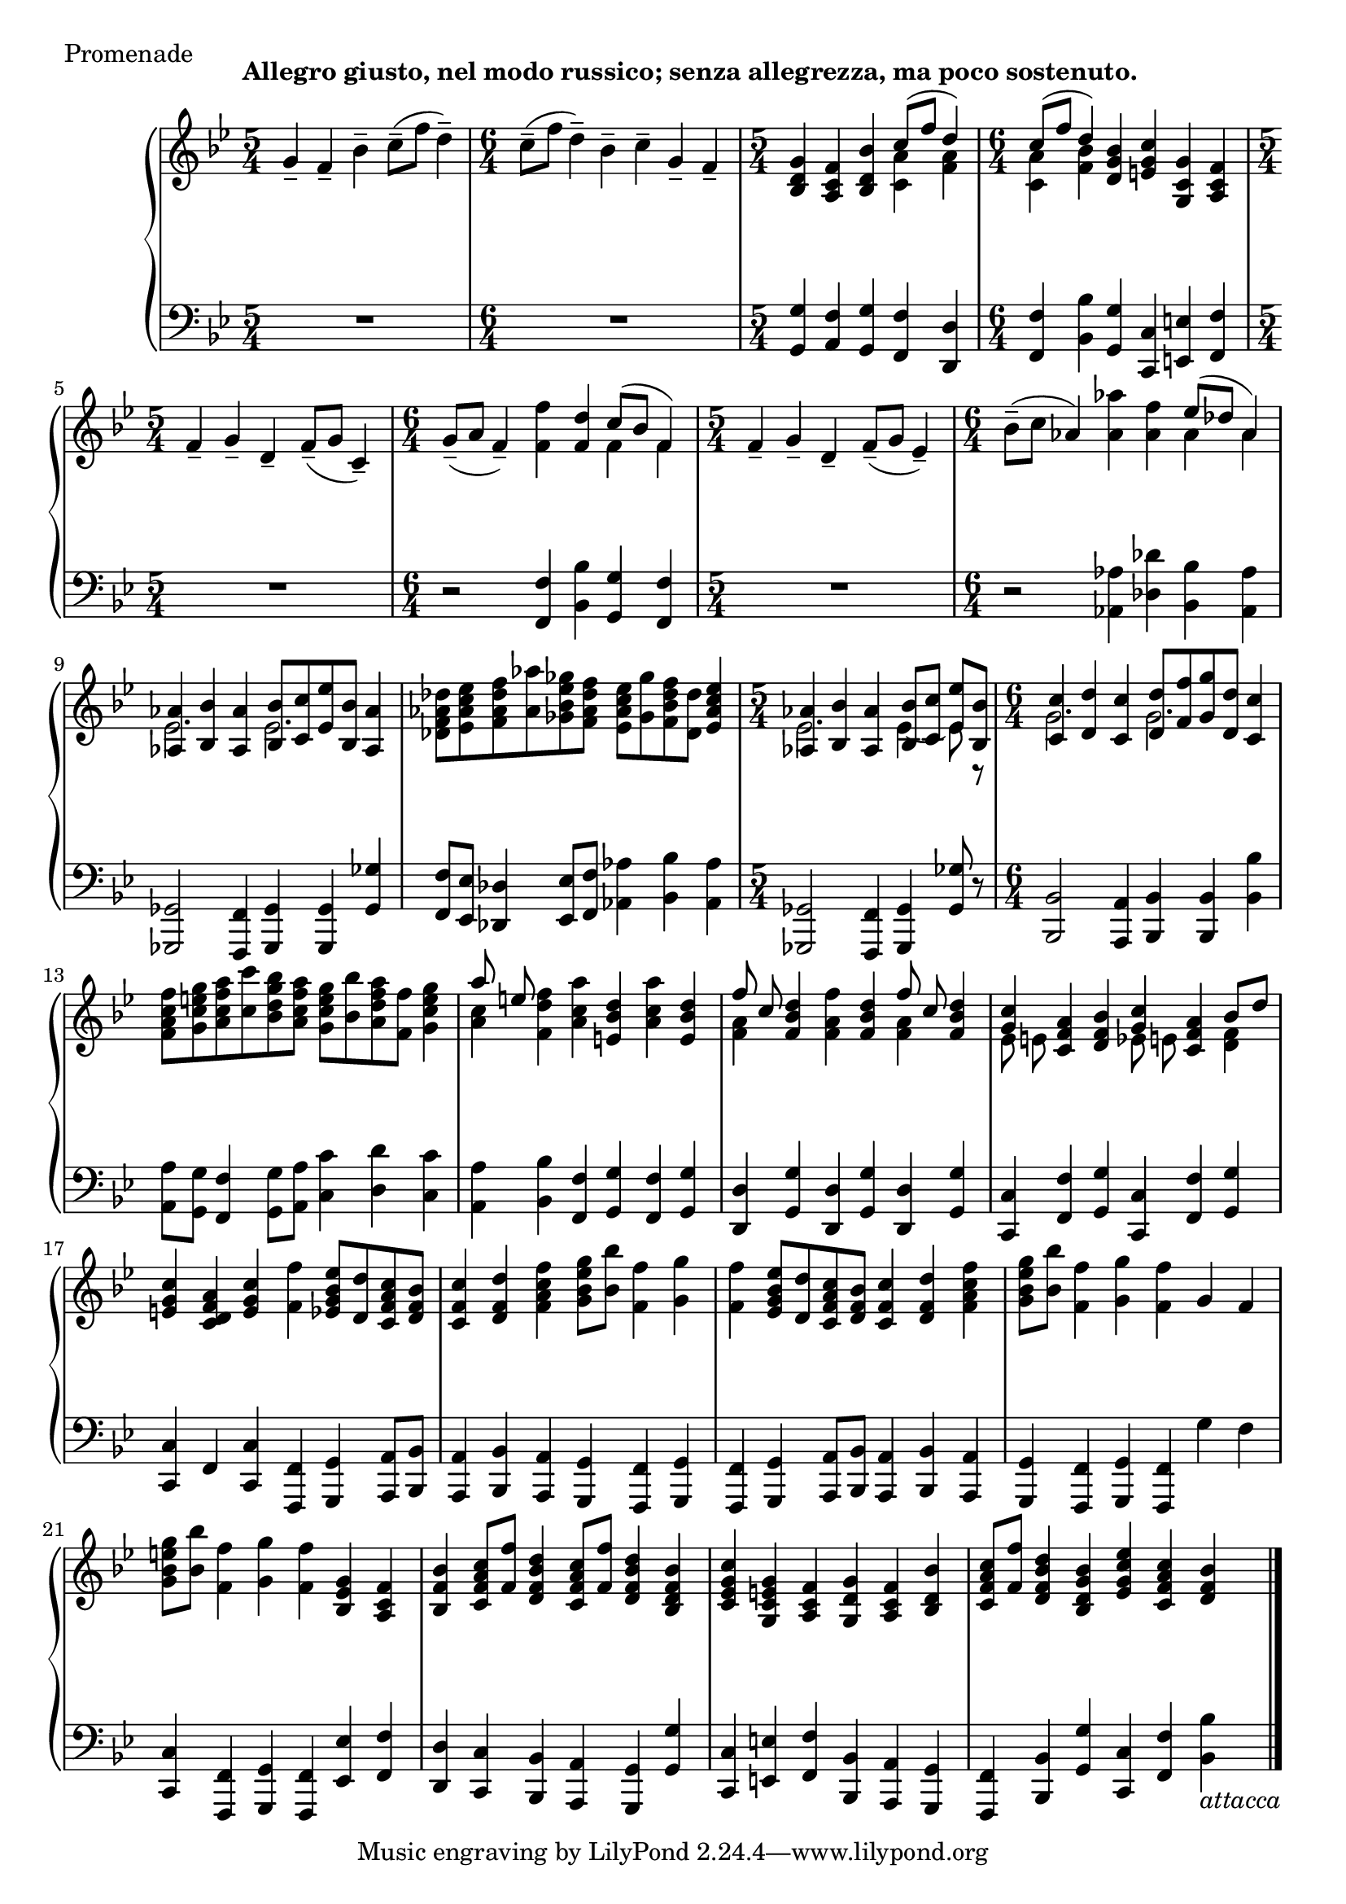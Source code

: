 \version "2.12.0"

aUp = \relative c'' {
  \set Score.tempoHideNote = ##t
  % 1/1
  \clef "treble"
  \time 5/4
  \key bes \major
  \tempo "Allegro giusto, nel modo russico; senza allegrezza, ma poco sostenuto." 4=91
  g4-- f-- bes-- c8--( f d4--) |
  \time 6/4
  c8--( f d4--) bes-- c-- g-- f-- |
  \time 5/4
  <g d bes> <f c a> <bes d, bes> <<
    { c8( f d4) } \\
    { <a c,>4 <a f> }
  >> |
  % 1/2
  \time 6/4
  <<
    { c8( f d4) } \\
    { <a c,>4 <bes f> }
  >> <bes g d>4 <c g e> <g c, g> <f c a> |
  \time 5/4
  f-- g-- d-- f8--( g c,4--) |
  \time 6/4
  g'8--( a f4--) <f' f,> <d f,> <<
    { c8( bes f4) } \\
    { f4 f }
  >> |
  % 1/3
  \time 5/4
  f4-- g-- d-- f8--( g ees4--) |
  \time 6/4
  bes'8--( c aes4) <aes' aes,> <f aes,> <<
    { ees8( des aes4) } \\
    { aes4 aes }
  >> |
  <<
    { <aes aes,>4 <bes bes,> <aes aes,> <bes bes,>8 <c c,> <ees ees,> <bes bes,> <aes aes,>4 } \\
    { ees2. ees }
  >> |
  % 1/4
  <des' aes f des>8 <ees c aes ees> <f des aes f> <aes aes,> <ges ees bes ges> <f des aes f> <ees c aes ees> <ges ges,> <f des bes f> <des des,> <ees c aes ees>4 |
  \time 5/4
  <<
    { <aes, aes,>4 <bes bes,> <aes aes,> <bes bes,>8 <c c,> <ees ees,> <bes bes,> } \\
    { ees,2. ees4 ~ ees8 r }
  >> |
  \time 6/4
  <<
    { <c' c,>4 <d d,> <c c,> <d d,>8 <f f,> <g g,> <d d,> <c c,>4 } \\
    { g2. g }
  >> |
  % 2/1
  <f' c a f>8 <g e c g> <a f c a> <c c,> <bes g d bes> <a f c a> <g e c g> <bes bes,> <a f d a> <f f,> <g e c g>4 |
  << { a8 e } \\ { <c a>4 } >> <f d f,>4 <a c, a> <d, bes e,> <a' c, a> <d, bes e,> |
  << { f8 c } \\ { <a f>4 } >> <d bes f>4 <f a, f> <d bes f> << { f8 c } \\ { <a f>4 } >> <d bes f> |
  % 2/2
  << { <c g>4 } \\ { ees,8 e } >> <a f c>4 <bes f d> << { <c g>4 } \\ { ees,8 e } >> <a f c>4 << { bes8 d } \\ { <f, d>4 } >> |
  <c' g e>4 <a f d c> <c g e> <f f,> <ees bes g ees>8 <d d,> <c a f c> <bes f d> |
  <c f, c>4 <d f, d> <f c a f> <g ees bes g>8 <bes bes,> <f f,>4 <g g,> |
  % 2/3
  <f f,>4 <ees bes g ees>8 <d d,> <c a f c> <bes f d> <c f, c>4 <d f, d> <f c a f> |
  <g ees bes g>8 <bes bes,> <f f,>4 <g g,> <f f,> g, f |
  <g' e bes g>8 <bes bes,> <f f,>4 <g g,> <f f,> <g, ees bes> <f c a> |
  % 2/4
  <bes f bes,>4 <c a f c>8 <f f,> <d bes f d>4 <c a f c>8 <f f,> <d bes f d>4 <bes f d bes> |
  <c g ees c> <g e c g> <f c a> <g d g,> <f c a> <bes d, bes> |
  <c a f c>8 <f f,> <d bes f d>4 <bes g d bes> <ees c g ees> <c a f c> <bes f d> |
  \bar "|."
}

aDown = \relative c' {
  \set Score.tempoHideNote = ##t
  % 1/1
  \clef "bass"
  \key bes \major
  R1*5/4 |
  R1*6/4 |
  <g g,>4 <f a,> <g g,> <f f,> <d d,> |
  % 1/2
  <f f,> <bes bes,> <g g,> <c, c,> <e e,> <f f,> |
  R1*5/4 |
  r2 <f f,>4 <bes bes,> <g g,> <f f,> |
  % 1/3
  R1*5/4 |
  r2 <aes aes,>4 <des des,> <bes bes,> <aes aes,> |
  <ges, ges,>2 <f f,>4 <ges ges,> <ges ges,> <ges' ges,> |
  % 1/4
  <f f,>8 <ees ees,> <des des,>4 <ees ees,>8 <f f,> <aes aes,>4 <bes bes,> <aes aes,> |
  <ges, ges,>2 <f f,>4 <ges ges,> <ges' ges,>8 r |
  <bes, bes,>2 <a a,>4 <bes bes,> <bes bes,> <bes' bes,> |
  % 2/1
  <a a,>8 <g g,> <f f,>4 <g g,>8 <a a,> <c c,>4 <d d,> <c c,> |
  <a a,>4 <bes bes,> <f f,> <g g,> <f f,> <g g,> |
  <d d,>4 <g g,> <d d,> <g g,> <d d,> <g g,> |
  % 2/2
  <c, c,> <f f,> <g g,> <c, c,> <f f,> <g g,> |
  <c, c,> f, <c' c,> <f, f,> <g g,> <a a,>8 <bes bes,> |
  <a a,>4 <bes bes,> <a a,> <g g,> <f f,> <g g,> |
  % 2/3
  <f f,>4 <g g,> <a a,>8 <bes bes,> <a a,>4 <bes bes,> <a a,> |
  <g g,> <f f,> <g g,> <f f,> g' f |
  <c c,> <f, f,> <g g,> <f f,> <ees' ees,> <f f,> |
  % 2/4
  <d d,> <c c,> <bes bes,> <a a,> <g g,> <g' g,> |
  <c, c,> <e e,> <f f,> <bes, bes,> <a a,> <g g,> |
  <f f,> <bes bes,> <g' g,> <c, c,> <f f,> <bes bes,>_\markup{\italic{"attacca"}} |
}

aDyn = {
  \override DynamicTextSpanner #'dash-period = #-1.0
  s1\f s4 s1. s1 s4 s1. |
  s1 s4 s1. s1 s4 s1. |
  s s s1 s4 s1. |
  s s s s |
  s s s s |
  s s s s |
}

\score {
  \new PianoStaff = "A_pf" <<
    \new Staff = "A_pfUpper" \aUp
    \new Dynamics = "A_pf" \aDyn
    \new Staff = "A_pfLower" \aDown
  >>

  \header { piece = "Promenade" }

  \layout {
    % define Dynamics context
    \context {
      \type "Engraver_group"
      \name Dynamics
      \alias Voice
      \consists "Output_property_engraver"
      \consists "Piano_pedal_engraver"
      \consists "Script_engraver"
      \consists "New_dynamic_engraver"
      \consists "Dynamic_align_engraver"
      \consists "Text_engraver"
      \consists "Skip_event_swallow_translator"
      \consists "Axis_group_engraver"

      pedalSustainStrings = #'("Ped." "*Ped." "*")
      pedalUnaCordaStrings = #'("una corda" "" "tre corde")
      \override DynamicLineSpanner #'Y-offset = #0
      \override TextScript #'font-shape = #'italic
      \override VerticalAxisGroup #'minimum-Y-extent = #'(-1 . 1)
    }
    % modify PianoStaff context to accept Dynamics context
    \context {
      \PianoStaff
      \accepts Dynamics
    }
  }
}

\score {
  \new PianoStaff = "A_pf" <<
    \new Staff = "A_pfUpper" << \aUp \aDyn >>
    \new Staff = "A_pfLower" << \aDown \aDyn >>
  >>
  \midi { }
}
